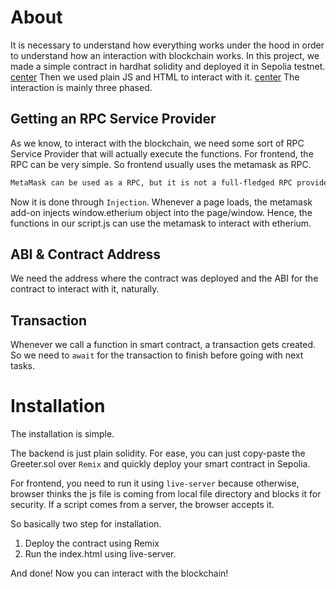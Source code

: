 * About
It is necessary to understand how everything works under the hood in order to understand how an interaction with blockchain works. In this project, we made a simple contract in hardhat solidity and deployed it in Sepolia testnet.
[[file:resources/main-page.png][center]]
Then we used plain JS and HTML to interact with it.
[[file:resources/setting-greeting.png][center]]
The interaction is mainly three phased.
** Getting an RPC Service Provider
As we know, to interact with the blockchain, we need some sort of RPC Service Provider that will actually execute the functions. For frontend, the RPC can be very simple. So frontend usually uses the metamask as RPC.

#+begin_src txt
MetaMask can be used as a RPC, but it is not a full-fledged RPC provider. It can be used to send and receive transactions, but it does not support all of the features that a full-fledged RPC provider does, such as listening for events or querying the blockchain state.
#+end_src

Now it is done through ~Injection~. Whenever a page loads, the metamask add-on injects window.etherium object into the page/window. Hence, the functions in our script.js can use the metamask to interact with etherium.

** ABI & Contract Address
We need the address where the contract was deployed and the ABI for the contract to interact with it, naturally.

** Transaction
Whenever we call a function in smart contract, a transaction gets created. So we need to ~await~ for the transaction to finish before going with next tasks.

* Installation
The installation is simple.

The backend is just plain solidity. For ease, you can just copy-paste the Greeter.sol over ~Remix~ and quickly deploy your smart contract in Sepolia.

For frontend, you need to run it using ~live-server~ because otherwise, browser thinks the js file is coming from local file directory and blocks it for security. If a script comes from a server, the browser accepts it.

So basically two step for installation.
1. Deploy the contract using Remix
2. Run the index.html using live-server.

And done! Now you can interact with the blockchain!
